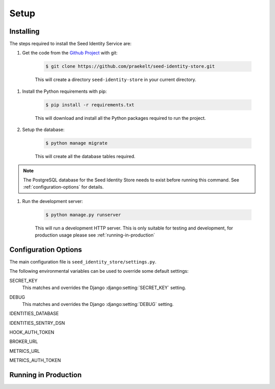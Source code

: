 =====
Setup
=====

Installing
==========

The steps required to install the Seed Identity Service are:

#. Get the code from the `Github Project`_ with git:

    .. code-block:: console

        $ git clone https://github.com/praekelt/seed-identity-store.git

    This will create a directory ``seed-identity-store`` in your current directory.

.. _Github Project: https://github.com/praekelt/seed-identity-store/

#. Install the Python requirements with pip:

    .. code-block:: console

        $ pip install -r requirements.txt

    This will download and install all the Python packages required to run the
    project.

#. Setup the database:

    .. code-block:: console

        $ python manage migrate

    This will create all the database tables required.

.. note::
    The PostgreSQL database for the Seed Identity Store needs to exist before
    running this command. See :ref:`configuration-options` for details.

#. Run the development server:

    .. code-block:: console

        $ python manage.py runserver

    This will run a development HTTP server. This is only suitable for testing
    and development, for production usage please see :ref:`running-in-production`

.. _configuration-options:

Configuration Options
=====================

The main configuration file is ``seed_identity_store/settings.py``.

The following environmental variables can be used to override some default settings:

.. envvar:: SECRET_KEY

SECRET_KEY
    This matches and overrides the Django :django:setting:`SECRET_KEY` setting.

.. envvar:: DEBUG

DEBUG
    This matches and overrides the Django :django:setting:`DEBUG` setting.

.. envvar:: IDENTITIES_DATABASE

IDENTITIES_DATABASE

.. envvar:: IDENTITIES_SENTRY_DSN

IDENTITIES_SENTRY_DSN

.. envvar:: HOOK_AUTH_TOKEN

HOOK_AUTH_TOKEN

.. envvar:: BROKER_URL

BROKER_URL

.. envvar:: METRICS_URL

METRICS_URL

.. envvar:: METRICS_AUTH_TOKEN

METRICS_AUTH_TOKEN

.. _running-in-production:

Running in Production
=====================



